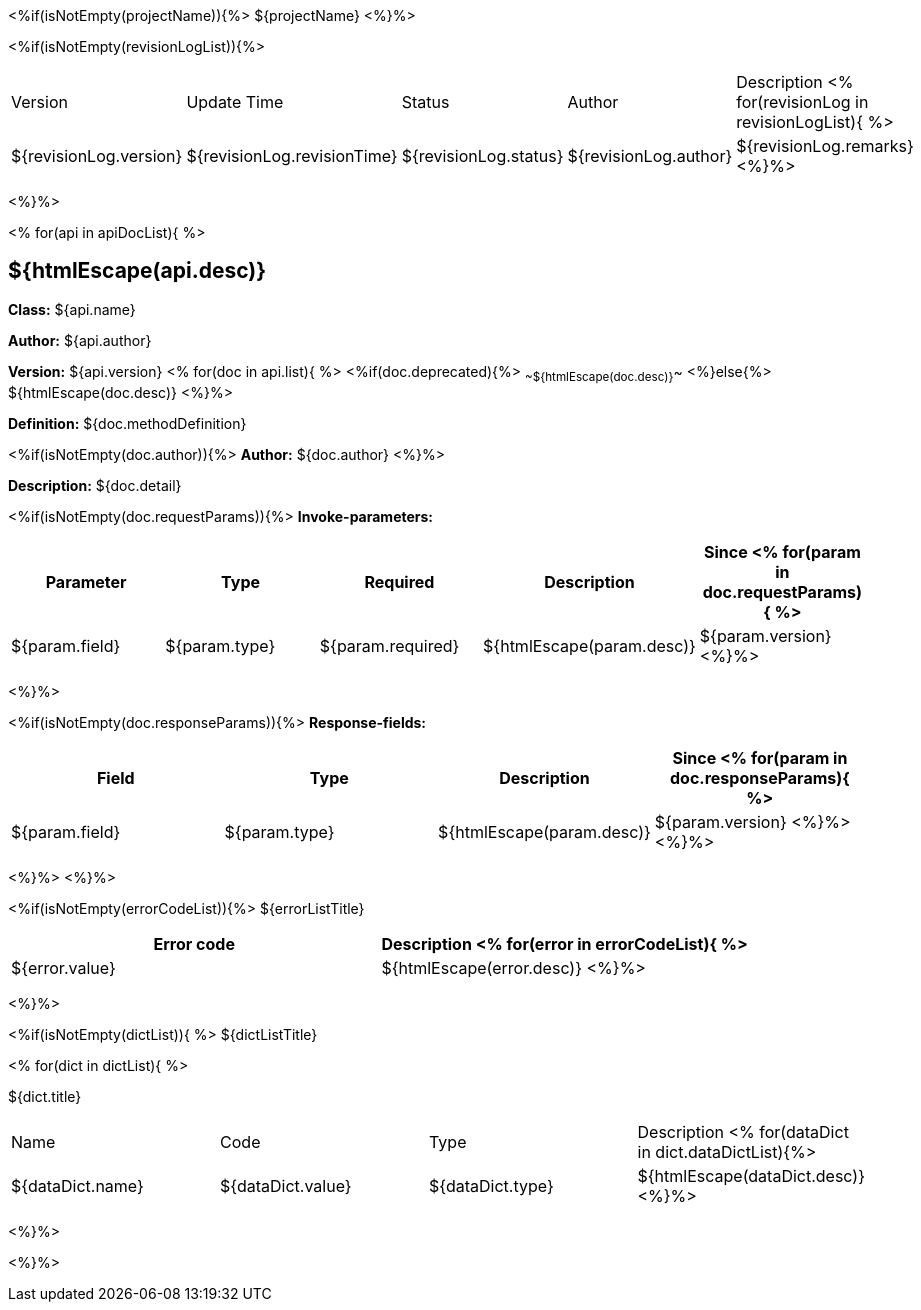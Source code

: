 <%if(isNotEmpty(projectName)){%> ${projectName}
<%}%>

[width="100%",options="header"]
[stripes=even]
<%if(isNotEmpty(revisionLogList)){%>

|====================
|Version |Update Time  |Status | Author |Description
<% for(revisionLog in revisionLogList){ %>
|${revisionLog.version} |${revisionLog.revisionTime} |${revisionLog.status} |${revisionLog.author} |${revisionLog.remarks}
<%}%>
|====================

<%}%>

<% for(api in apiDocList){
%>

== ${htmlEscape(api.desc)}

*Class:* ${api.name}

*Author:* ${api.author}

*Version:* ${api.version} <% for(doc in api.list){
%> <%if(doc.deprecated){%> ~~${htmlEscape(doc.desc)}~~ <%}else{%> ${htmlEscape(doc.desc)} <%}%>

*Definition:* ${doc.methodDefinition}

<%if(isNotEmpty(doc.author)){%>
*Author:* ${doc.author} <%}%>

*Description:* ${doc.detail}

<%if(isNotEmpty(doc.requestParams)){%>
*Invoke-parameters:*

[width="100%",options="header"]
[stripes=even]
|====================
|Parameter | Type  |Required|Description |Since
<%
for(param in doc.requestParams){
%>
|${param.field} |${param.type} |${param.required}|${htmlEscape(param.desc)}  |${param.version}
<%}%>
|====================

<%}%>

<%if(isNotEmpty(doc.responseParams)){%>
*Response-fields:*
[width="100%",options="header"]
[stripes=even]

|====================
|Field | Type |Description |Since
<%
for(param in doc.responseParams){
%>
|${param.field} |${param.type} |${htmlEscape(param.desc)} |${param.version}
<%}%>
<%}%>
|====================

<%}%> <%}%>

<%if(isNotEmpty(errorCodeList)){%>
${errorListTitle}

[width="100%",options="header"]
[stripes=even]

|====================
|Error code |Description
<% for(error in errorCodeList){  %>


|${error.value} |${htmlEscape(error.desc)}
<%}%>
|====================


<%}%>

<%if(isNotEmpty(dictList)){ %>
${dictListTitle}

<% for(dict in dictList){
%>
[width="100%",options="header"]
[stripes=even]

${dict.title}
|====================
|Name |Code |Type |Description
<% for(dataDict in dict.dataDictList){%>
|${dataDict.name} |${dataDict.value} |${dataDict.type} |${htmlEscape(dataDict.desc)}
<%}%>
|====================

<%}%>

<%}%>
